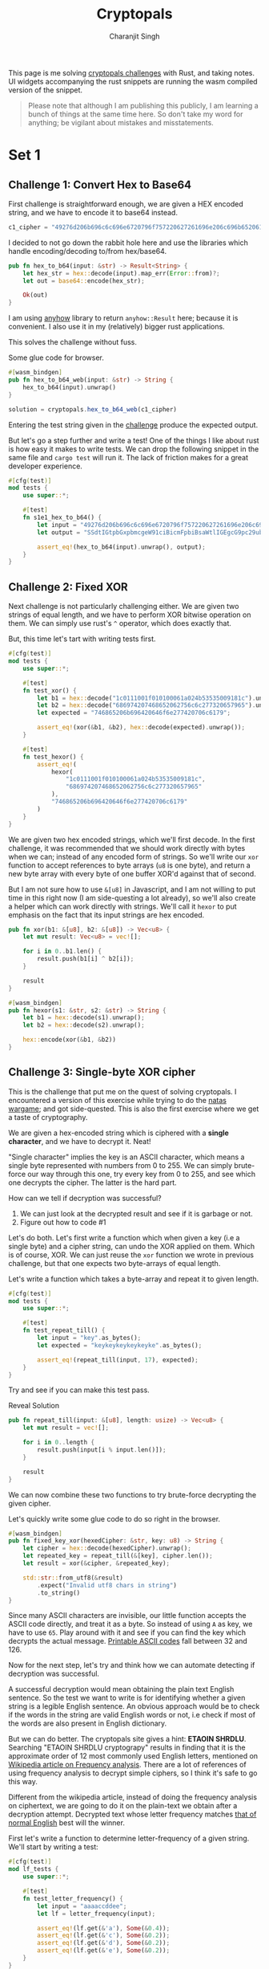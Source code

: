 #+title: Cryptopals
#+author: Charanjit Singh
#+HTML_HEAD: <link rel="stylesheet" type="text/css" href="scss/main.scss" />
#+HTML_HEAD: <script type="module" src="./index.tsx"></script>
#+OPTIONS: html-style:nil num:nil creator:comment
#+STARTUP: hideblocks

This page is me solving [[https://cryptopals.com/sets/1/challenges/6][cryptopals challenges]] with Rust, and taking
notes. UI widgets accompanying the rust snippets are running the wasm
compiled version of the snippet.

#+begin_quote
Please note that although I am publishing this publicly, I am learning
a bunch of things at the same time here. So don't take my word for
anything; be vigilant about mistakes and misstatements.
#+end_quote

* Set 1

** Challenge 1: Convert Hex to Base64
:PROPERTIES:
:header-args: :tangle src/set1/challenge1.rs :comments link
:ID:       92fceb57-a247-4011-a440-088db62ac4ee
:END:

#+begin_src rust :exports none
  use anyhow::{Result, Error};

  use wasm_bindgen::prelude::*;
#+end_src

First challenge is straightforward enough, we are given a HEX encoded
string, and we have to encode it to base64 instead.

#+attr_obcell: :module c1
#+BEGIN_SRC js :tangle nil
c1_cipher = "49276d206b696c6c696e6720796f757220627261696e206c696b65206120706f69736f6e6f7573206d757368726f6f6d";
#+END_SRC

I decided to not go down the rabbit hole here and use the libraries
which handle encoding/decoding to/from hex/base64.

#+BEGIN_SRC rust
pub fn hex_to_b64(input: &str) -> Result<String> {
    let hex_str = hex::decode(input).map_err(Error::from)?;
    let out = base64::encode(hex_str);

    Ok(out)
}
#+END_SRC

I am using [[https://github.com/dtolnay/anyhow][anyhow]] library to return =anyhow::Result= here; because it
is convenient. I also use it in my (relatively) bigger rust
applications.

This solves the challenge without fuss.

#+begin_export html
<div class="reveal" data-reveal="hex-to-b64-glue">Some glue code for browser.</div>
#+end_export

#+attr_html: :class hex-to-b64-glue
#+begin_src rust
  #[wasm_bindgen]
  pub fn hex_to_b64_web(input: &str) -> String {
      hex_to_b64(input).unwrap()
  }
#+end_src


#+attr_obcell: :module c1
#+BEGIN_SRC js :tangle nil
solution = cryptopals.hex_to_b64_web(c1_cipher)
#+END_SRC

Entering the test string given in the [[https://cryptopals.com/sets/1/challenges/1][challenge]] produce the expected
output.

But let's go a step further and write a test! One of the things I like
about rust is how easy it makes to write tests. We can drop the
following snippet in the same file and =cargo test= will run it. The
lack of friction makes for a great developer experience.

#+BEGIN_SRC rust
#[cfg(test)]
mod tests {
    use super::*;

    #[test]
    fn s1e1_hex_to_b64() {
        let input = "49276d206b696c6c696e6720796f757220627261696e206c696b65206120706f69736f6e6f7573206d757368726f6f6d";
        let output = "SSdtIGtpbGxpbmcgeW91ciBicmFpbiBsaWtlIGEgcG9pc29ub3VzIG11c2hyb29t";

        assert_eq!(hex_to_b64(input).unwrap(), output);
    }
}
#+END_SRC

** Challenge 2: Fixed XOR
:PROPERTIES:
:header-args: :tangle src/set1/challenge2.rs :comments link
:END:

Next challenge is not particularly challenging either. We are given
two strings of equal length, and we have to perform XOR bitwise
operation on them. We can simply use rust's =^= operator, which does
exactly that.

But, this time let's tart with writing tests first.

#+begin_src rust :exports none
  use wasm_bindgen::prelude::*;
#+end_src

#+BEGIN_SRC rust
#[cfg(test)]
mod tests {
    use super::*;

    #[test]
    fn test_xor() {
        let b1 = hex::decode("1c0111001f010100061a024b53535009181c").unwrap();
        let b2 = hex::decode("686974207468652062756c6c277320657965").unwrap();
        let expected = "746865206b696420646f6e277420706c6179";

        assert_eq!(xor(&b1, &b2), hex::decode(expected).unwrap());
    }

    #[test]
    fn test_hexor() {
        assert_eq!(
            hexor(
                "1c0111001f010100061a024b53535009181c",
                "686974207468652062756c6c277320657965"
            ),
            "746865206b696420646f6e277420706c6179"
        )
    }
}
#+END_SRC

We are given two hex encoded strings, which we'll first decode. In the
first challenge, it was recommended that we should work directly with
bytes when we can; instead of any encoded form of strings. So we'll
write our =xor= function to accept references to byte arrays (=u8= is
one byte), and return a new byte array with every byte of one buffer
XOR'd against that of second.

But I am not sure how to use =&[u8]= in Javascript, and I am not
willing to put time in this right now (I am side-questing a lot
already), so we'll also create a helper which can work directly with
strings. We'll call it =hexor= to put emphasis on the fact that its
input strings are hex encoded.

#+BEGIN_SRC rust
pub fn xor(b1: &[u8], b2: &[u8]) -> Vec<u8> {
    let mut result: Vec<u8> = vec![];

    for i in 0..b1.len() {
        result.push(b1[i] ^ b2[i]);
    }

    result
}

#[wasm_bindgen]
pub fn hexor(s1: &str, s2: &str) -> String {
    let b1 = hex::decode(s1).unwrap();
    let b2 = hex::decode(s2).unwrap();

    hex::encode(xor(&b1, &b2))
}
#+END_SRC

#+begin_export html
<play-function
  fn="cryptopals.hexor"
  display-name="hexor"
  error-message="Both arguments must be value hex encoded strings"
  args="string, string"
  ></play-function>
#+end_export

** Challenge 3: Single-byte XOR cipher
:PROPERTIES:
:header-args: :tangle src/set1/challenge3.rs :comments link
:END:

#+begin_export html
<script type="text/javascript">
  const hexedCipher = "1b37373331363f78151b7f2b783431333d78397828372d363c78373e783a393b3736";
</script>
#+end_export

This is the challenge that put me on the quest of solving
cryptopals. I encountered a version of this exercise while trying to
do the [[https://overthewire.org/wargames/natas/][natas wargame]]; and got side-quested. This is also the first
exercise where we get a taste of cryptography.

We are given a hex-encoded string which is ciphered with a *single
character*, and we have to decrypt it. Neat!

"Single character" implies the key is an ASCII character, which means
a single byte represented with numbers from 0 to 255. We can simply
brute-force our way through this one, try every key from 0 to 255, and
see which one decrypts the cipher. The latter is the hard part.

How can we tell if decryption was successful?

1. We can just look at the decrypted result and see if it is garbage
   or not.
2. Figure out how to code #1

Let's do both. Let's first write a function which when given a key
(i.e a single byte) and a cipher string, can undo the XOR applied on
them. Which is of course, XOR. We can just reuse the =xor= function we
wrote in previous challenge, but that one expects two byte-arrays of
equal length.

Let's write a function which takes a byte-array and repeat it to given
length.

#+BEGIN_SRC rust
#[cfg(test)]
mod tests {
    use super::*;

    #[test]
    fn test_repeat_till() {
        let input = "key".as_bytes();
        let expected = "keykeykeykeykeyke".as_bytes();

        assert_eq!(repeat_till(input, 17), expected);
    }
}
#+END_SRC

Try and see if you can make this test pass.

#+begin_export html
<div class="reveal" data-reveal="repeat-till">Reveal Solution</div>
#+end_export

#+ATTR_HTML: :class repeat-till
#+BEGIN_SRC rust
pub fn repeat_till(input: &[u8], length: usize) -> Vec<u8> {
    let mut result = vec![];

    for i in 0..length {
        result.push(input[i % input.len()]);
    }

    result
}
#+END_SRC

We can now combine these two functions to try brute-force decrypting
the given cipher.

#+begin_export html
<div class="reveal" data-reveal="fixed-key-xor">Let's quickly write some glue code to
do so right in the browser.</div>
#+end_export

#+ATTR_HTML: :class fixed-key-xor
#+BEGIN_SRC rust
#[wasm_bindgen]
pub fn fixed_key_xor(hexedCipher: &str, key: u8) -> String {
    let cipher = hex::decode(hexedCipher).unwrap();
    let repeated_key = repeat_till(&[key], cipher.len());
    let result = xor(&cipher, &repeated_key);

    std::str::from_utf8(&result)
        .expect("Invalid utf8 chars in string")
        .to_string()
}
#+END_SRC

#+begin_export html
<play-function
  fn="cryptopals.fixed_key_xor",
  display-name="fixed_key_xor"
  args="string, number"
  error-message="Required Arguments: cipher as hex encoded string, key as 1 byte number"
></play-function>
#+end_export

Since many ASCII characters are invisible, our little function accepts
the ASCII code directly, and treat it as a byte. So instead of using
=A= as key, we have to use =65=. Play around with it and see if you
can find the key which decrypts the actual message. [[https://en.wikipedia.org/wiki/ASCII#Printable_characters][Printable ASCII
codes]] fall between 32 and 126.

Now for the next step, let's try and think how we can automate
detecting if decryption was successful.

A successful decryption would mean obtaining the plain text English
sentence. So the test we want to write is for identifying whether a
given string is a legible English sentence. An obvious approach would
be to check if the words in the string are valid English words or not,
i.e check if most of the words are also present in English dictionary.

But we can do better. The cryptopals site gives a hint: *ETAOIN
SHRDLU*. Searching "ETAOIN SHRDLU cryptograpy" results in finding that
it is the approximate order of 12 most commonly used English letters,
mentioned on [[https://en.wikipedia.org/wiki/Frequency_analysis][Wikipedia article on Frequency analysis]]. There are a lot
of references of using frequency analysis to decrypt simple ciphers,
so I think it's safe to go this way.

Different from the wikipedia article, instead of doing the frequency
analysis on ciphertext, we are going to do it on the plain-text we
obtain after a decryption attempt. Decrypted text whose letter
frequency matches [[https://en.wikipedia.org/wiki/Letter_frequency][that of normal English]] best will the winner.

First let's write a function to determine letter-frequency of a given
string. We'll start by writing a test:

#+BEGIN_SRC rust
#[cfg(test)]
mod lf_tests {
    use super::*;

    #[test]
    fn test_letter_frequency() {
        let input = "aaaaccddee";
        let lf = letter_frequency(input);

        assert_eq!(lf.get(&'a'), Some(&0.4));
        assert_eq!(lf.get(&'c'), Some(&0.2));
        assert_eq!(lf.get(&'d'), Some(&0.2));
        assert_eq!(lf.get(&'e'), Some(&0.2));
    }
}
#+END_SRC

#+begin_export html
<div class="reveal" data-reveal="letter-frequency">And then make it pass.</div>
#+end_export

#+ATTR_HTML: :class letter-frequency
#+BEGIN_SRC rust
pub fn letter_frequency(input: &str) -> HashMap<char, f64> {
    let mut lf = HashMap::new();

    for c in input.chars() {
        ,*lf.entry(c.to_ascii_lowercase()).or_default() += 1.0;
    }

    for v in lf.values_mut() {
        ,*v /= input.len() as f64;
    }

    lf
}
#+END_SRC

We want to reach a score of some kind, which can allow us to compare
decryption results of two attempts. Let's go for [[https://en.wikipedia.org/wiki/Mean_squared_error][Mean Squared Error]]. I
am not good with statistics, but as per what I understand from
Wikipedia, MSE should fit the bill for us.

We'll start with writing tests. We'll call our function
=letter_frequency_error= to indicate that it is calculating how wrong
the letter frequency of the given string is when compared with the
[[https://en.wikipedia.org/wiki/Letter_frequency][standard]].

#+BEGIN_SRC rust
#[cfg(test)]
mod lfe_tests {
    use super::letter_frequency_error;

    #[test]
    fn test_letter_frequency_error() {
        let input = "She sells sea shells at the sea shore. Shells are blue and they are white, ocean is blue and it is bright.";
        let error_till_2dec = (letter_frequency_error(input) * 100.0).trunc() / 100.0;

        assert_eq!(error_till_2dec, 0.26);
    }
}
#+END_SRC

#+begin_export html
<div class="reveal" data-reveal="letter-frequency-error">Reveal Solution</div>
#+end_export

#+ATTR_HTML: :class letter-frequency-error
#+BEGIN_SRC rust
#[wasm_bindgen]
pub fn letter_frequency_error(input: &str) -> f64 {
    let standard_freq = HashMap::from([
        ('a', 0.08167),
        ('b', 0.01492),
        ('c', 0.20782),
        ('d', 0.04253),
        ('e', 0.12702),
        ('f', 0.02228),
        ('g', 0.02015),
        ('h', 0.06094),
        ('i', 0.06966),
        ('j', 0.00153),
        ('k', 0.00772),
        ('l', 0.04025),
        ('m', 0.02406),
        ('n', 0.06749),
        ('o', 0.07507),
        ('p', 0.01929),
        ('q', 0.00095),
        ('r', 0.05987),
        ('s', 0.06327),
        ('t', 0.09056),
        ('u', 0.02758),
        ('v', 0.00978),
        ('w', 0.02360),
        ('x', 0.00150),
        ('y', 0.01974),
        ('z', 0.00074),
    ]);
    let letter_freq = letter_frequency(input);
    let mut freq_sum: f64 = 0.0;

    for (letter, s_freq) in &standard_freq {
        let freq = letter_freq.get(letter).unwrap_or(&0.0);
        let freq_diff = *freq - *s_freq;
        freq_sum += freq_diff * freq_diff;
    }

    (freq_sum / letter_freq.len() as f64) * 100.0
}
#+END_SRC

Looks like we have all the pieces. Time to connect them and see if our
approach produces any good results.

#+BEGIN_SRC rust
#[derive(Serialize, Deserialize)]
pub struct Crack {
    key: String,
    plain_text: String,
}

pub fn crack_single_key_xor_cipher(hexedCipher: &str) -> Crack {
    let mut solution: (u8, String, f64) = (0, "".to_string(), 99.0);
    for key in 1..255 {
        let cipher = hex::decode(hexedCipher).unwrap();
        let repeated_key = repeat_till(&[key], cipher.len());
        let result = xor(&cipher, &repeated_key);

        if let Ok(result) = std::str::from_utf8(&result) {
            let lfe = letter_frequency_error(result);

            if lfe < solution.2 {
                solution = (key, result.to_string(), lfe);
            }
        }
    }

    Crack {
        key: solution.0.to_string(),
        plain_text: solution.1,
    }
}
#+END_SRC

To make things a bit more readable, and for feel-good reasons, we've
created a =Struct= to hold our possible solution. Our approach is
simple:

1. For every =key= from 1 to 255, i.e ASCII range
   - =xor= the cipher with =key=
   - Try converting it to utf8 =plain_text=
   - Find =letter_frequency_error= of =plain_text=
2. =plain_text= with smallest =letter_frequency_error= is the solution

But is it? Let's play around with this function and see if it can
crack the cipher given in cryptopals challenge.

#+begin_export html
<div class="reveal" data-reveal="crack-single-key-xor-cipher-glue">Some glue code for web.</div>
#+end_export

#+ATTR_HTML: :class crack-single-key-xor-cipher-glue
#+BEGIN_SRC rust
#[wasm_bindgen]
pub fn crack_single_key_xor_cipher_web(hexedCipher: &str) -> JsValue {
    JsValue::from_serde(&crack_single_key_xor_cipher(hexedCipher)).unwrap()
}
#+END_SRC

# Local Variables:
# org-html-htmlize-font-prefix: "hljs-"
# org-html-htmlize-output-type: css
# End:
